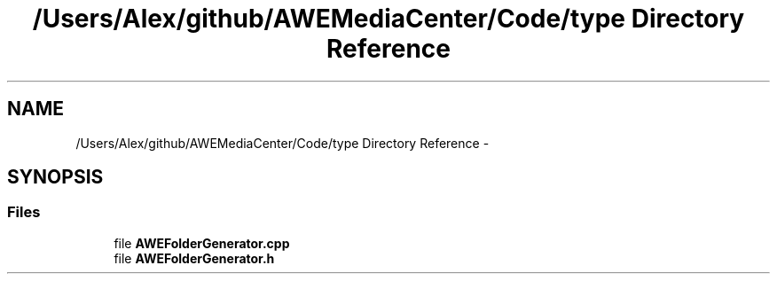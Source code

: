 .TH "/Users/Alex/github/AWEMediaCenter/Code/type Directory Reference" 3 "Sat May 10 2014" "Version 0.1" "AWE Media Center" \" -*- nroff -*-
.ad l
.nh
.SH NAME
/Users/Alex/github/AWEMediaCenter/Code/type Directory Reference \- 
.SH SYNOPSIS
.br
.PP
.SS "Files"

.in +1c
.ti -1c
.RI "file \fBAWEFolderGenerator\&.cpp\fP"
.br
.ti -1c
.RI "file \fBAWEFolderGenerator\&.h\fP"
.br
.in -1c
